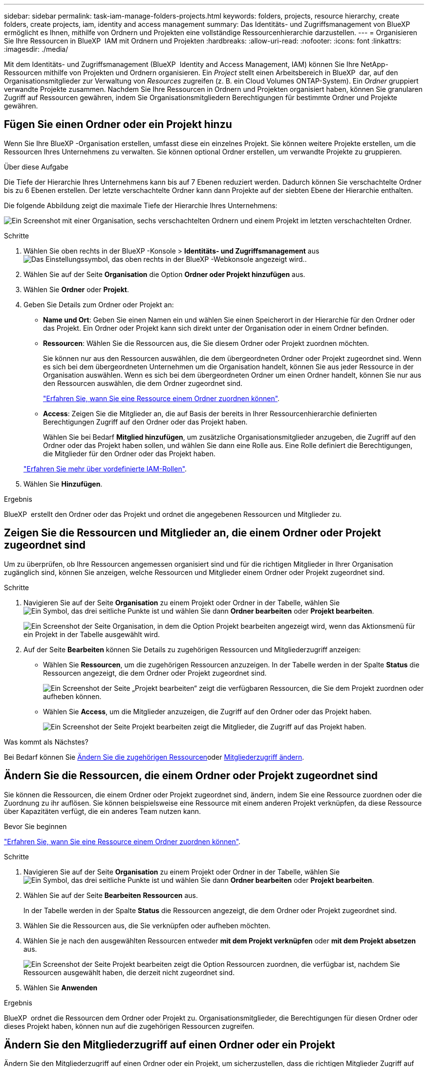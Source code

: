 ---
sidebar: sidebar 
permalink: task-iam-manage-folders-projects.html 
keywords: folders, projects, resource hierarchy, create folders, create projects, iam, identity and access management 
summary: Das Identitäts- und Zugriffsmanagement von BlueXP  ermöglicht es Ihnen, mithilfe von Ordnern und Projekten eine vollständige Ressourcenhierarchie darzustellen. 
---
= Organisieren Sie Ihre Ressourcen in BlueXP  IAM mit Ordnern und Projekten
:hardbreaks:
:allow-uri-read: 
:nofooter: 
:icons: font
:linkattrs: 
:imagesdir: ./media/


[role="lead"]
Mit dem Identitäts- und Zugriffsmanagement (BlueXP  Identity and Access Management, IAM) können Sie Ihre NetApp-Ressourcen mithilfe von Projekten und Ordnern organisieren. Ein _Project_ stellt einen Arbeitsbereich in BlueXP  dar, auf den Organisationsmitglieder zur Verwaltung von _Resources_ zugreifen (z. B. ein Cloud Volumes ONTAP-System). Ein _Ordner_ gruppiert verwandte Projekte zusammen. Nachdem Sie Ihre Ressourcen in Ordnern und Projekten organisiert haben, können Sie granularen Zugriff auf Ressourcen gewähren, indem Sie Organisationsmitgliedern Berechtigungen für bestimmte Ordner und Projekte gewähren.



== Fügen Sie einen Ordner oder ein Projekt hinzu

Wenn Sie Ihre BlueXP -Organisation erstellen, umfasst diese ein einzelnes Projekt. Sie können weitere Projekte erstellen, um die Ressourcen Ihres Unternehmens zu verwalten. Sie können optional Ordner erstellen, um verwandte Projekte zu gruppieren.

.Über diese Aufgabe
Die Tiefe der Hierarchie Ihres Unternehmens kann bis auf 7 Ebenen reduziert werden. Dadurch können Sie verschachtelte Ordner bis zu 6 Ebenen erstellen. Der letzte verschachtelte Ordner kann dann Projekte auf der siebten Ebene der Hierarchie enthalten.

Die folgende Abbildung zeigt die maximale Tiefe der Hierarchie Ihres Unternehmens:

image:screenshot-iam-max-depth.png["Ein Screenshot mit einer Organisation, sechs verschachtelten Ordnern und einem Projekt im letzten verschachtelten Ordner."]

.Schritte
. Wählen Sie oben rechts in der BlueXP -Konsole > *Identitäts- und Zugriffsmanagement* ausimage:icon-settings-option.png["Das Einstellungssymbol, das oben rechts in der BlueXP -Webkonsole angezeigt wird."].
. Wählen Sie auf der Seite *Organisation* die Option *Ordner oder Projekt hinzufügen* aus.
. Wählen Sie *Ordner* oder *Projekt*.
. Geben Sie Details zum Ordner oder Projekt an:
+
** *Name und Ort*: Geben Sie einen Namen ein und wählen Sie einen Speicherort in der Hierarchie für den Ordner oder das Projekt. Ein Ordner oder Projekt kann sich direkt unter der Organisation oder in einem Ordner befinden.
** *Ressourcen*: Wählen Sie die Ressourcen aus, die Sie diesem Ordner oder Projekt zuordnen möchten.
+
Sie können nur aus den Ressourcen auswählen, die dem übergeordneten Ordner oder Projekt zugeordnet sind. Wenn es sich bei dem übergeordneten Unternehmen um die Organisation handelt, können Sie aus jeder Ressource in der Organisation auswählen. Wenn es sich bei dem übergeordneten Ordner um einen Ordner handelt, können Sie nur aus den Ressourcen auswählen, die dem Ordner zugeordnet sind.

+
link:concept-identity-and-access-management.html#associate-resource-folder["Erfahren Sie, wann Sie eine Ressource einem Ordner zuordnen können"].

** *Access*: Zeigen Sie die Mitglieder an, die auf Basis der bereits in Ihrer Ressourcenhierarchie definierten Berechtigungen Zugriff auf den Ordner oder das Projekt haben.
+
Wählen Sie bei Bedarf *Mitglied hinzufügen*, um zusätzliche Organisationsmitglieder anzugeben, die Zugriff auf den Ordner oder das Projekt haben sollen, und wählen Sie dann eine Rolle aus. Eine Rolle definiert die Berechtigungen, die Mitglieder für den Ordner oder das Projekt haben.

+
link:reference-iam-predefined-roles.html["Erfahren Sie mehr über vordefinierte IAM-Rollen"].



. Wählen Sie *Hinzufügen*.


.Ergebnis
BlueXP  erstellt den Ordner oder das Projekt und ordnet die angegebenen Ressourcen und Mitglieder zu.



== Zeigen Sie die Ressourcen und Mitglieder an, die einem Ordner oder Projekt zugeordnet sind

Um zu überprüfen, ob Ihre Ressourcen angemessen organisiert sind und für die richtigen Mitglieder in Ihrer Organisation zugänglich sind, können Sie anzeigen, welche Ressourcen und Mitglieder einem Ordner oder Projekt zugeordnet sind.

.Schritte
. Navigieren Sie auf der Seite *Organisation* zu einem Projekt oder Ordner in der Tabelle, wählen Sie image:icon-action.png["Ein Symbol, das drei seitliche Punkte ist"] und wählen Sie dann *Ordner bearbeiten* oder *Projekt bearbeiten*.
+
image:screenshot-iam-edit-project.png["Ein Screenshot der Seite Organisation, in dem die Option Projekt bearbeiten angezeigt wird, wenn das Aktionsmenü für ein Projekt in der Tabelle ausgewählt wird."]

. Auf der Seite *Bearbeiten* können Sie Details zu zugehörigen Ressourcen und Mitgliederzugriff anzeigen:
+
** Wählen Sie *Ressourcen*, um die zugehörigen Ressourcen anzuzeigen. In der Tabelle werden in der Spalte *Status* die Ressourcen angezeigt, die dem Ordner oder Projekt zugeordnet sind.
+
image:screenshot-iam-allocated-resources.png["Ein Screenshot der Seite „Projekt bearbeiten“ zeigt die verfügbaren Ressourcen, die Sie dem Projekt zuordnen oder aufheben können."]

** Wählen Sie *Access*, um die Mitglieder anzuzeigen, die Zugriff auf den Ordner oder das Projekt haben.
+
image:screenshot-iam-member-access.png["Ein Screenshot der Seite Projekt bearbeiten zeigt die Mitglieder, die Zugriff auf das Projekt haben."]





.Was kommt als Nächstes?
Bei Bedarf können Sie <<modify-resources,Ändern Sie die zugehörigen Ressourcen>>oder <<modify-members,Mitgliederzugriff ändern>>.



== Ändern Sie die Ressourcen, die einem Ordner oder Projekt zugeordnet sind

Sie können die Ressourcen, die einem Ordner oder Projekt zugeordnet sind, ändern, indem Sie eine Ressource zuordnen oder die Zuordnung zu ihr auflösen. Sie können beispielsweise eine Ressource mit einem anderen Projekt verknüpfen, da diese Ressource über Kapazitäten verfügt, die ein anderes Team nutzen kann.

.Bevor Sie beginnen
link:concept-identity-and-access-management.html#associate-resource-folder["Erfahren Sie, wann Sie eine Ressource einem Ordner zuordnen können"].

.Schritte
. Navigieren Sie auf der Seite *Organisation* zu einem Projekt oder Ordner in der Tabelle, wählen Sie image:icon-action.png["Ein Symbol, das drei seitliche Punkte ist"] und wählen Sie dann *Ordner bearbeiten* oder *Projekt bearbeiten*.
. Wählen Sie auf der Seite *Bearbeiten* *Ressourcen* aus.
+
In der Tabelle werden in der Spalte *Status* die Ressourcen angezeigt, die dem Ordner oder Projekt zugeordnet sind.

. Wählen Sie die Ressourcen aus, die Sie verknüpfen oder aufheben möchten.
. Wählen Sie je nach den ausgewählten Ressourcen entweder *mit dem Projekt verknüpfen* oder *mit dem Projekt absetzen* aus.
+
image:screenshot-iam-associate-resources.png["Ein Screenshot der Seite Projekt bearbeiten zeigt die Option Ressourcen zuordnen, die verfügbar ist, nachdem Sie Ressourcen ausgewählt haben, die derzeit nicht zugeordnet sind."]

. Wählen Sie *Anwenden*


.Ergebnis
BlueXP  ordnet die Ressourcen dem Ordner oder Projekt zu. Organisationsmitglieder, die Berechtigungen für diesen Ordner oder dieses Projekt haben, können nun auf die zugehörigen Ressourcen zugreifen.



== Ändern Sie den Mitgliederzugriff auf einen Ordner oder ein Projekt

Ändern Sie den Mitgliederzugriff auf einen Ordner oder ein Projekt, um sicherzustellen, dass die richtigen Mitglieder Zugriff auf die Ressourcen haben, die dem Ordner oder Projekt zugeordnet sind.

.Schritte
. Navigieren Sie auf der Seite *Organisation* zu einem Projekt oder Ordner in der Tabelle, wählen Sie image:icon-action.png["Ein Symbol, das drei seitliche Punkte ist"] und wählen Sie dann *Ordner bearbeiten* oder *Projekt bearbeiten*.
. Wählen Sie auf der Seite *Bearbeiten* *Zugriff*.
+
BlueXP  zeigt die Liste der Mitglieder an, die Zugriff auf den Ordner oder das Projekt haben.

. Mitgliederzugriff ändern:
+
** *Mitglied hinzufügen*: Wählen Sie das Mitglied aus, das Sie dem Ordner oder Projekt hinzufügen möchten, und weisen Sie ihm eine Rolle zu.
** *Rolle eines Mitglieds ändern*: Wählen Sie für alle Mitglieder mit einer anderen Rolle als Organisationsadministrator ihre vorhandene Rolle aus und wählen Sie dann eine neue Rolle aus.
+
Wenn eine Rolle auf einer höheren Hierarchieebene (auf Ordner- oder Organisationsebene) bereitgestellt wurde, sollten Sie überlegen, ob Sie die Rolle auf der unteren oder der höheren Ebene ändern möchten. Wenn Sie z. B. die Rolle „_Folder“ oder „Project admin“ auf Ordnerebene zugewiesen haben, werden die Berechtigungen für das Mitglied durch Ändern der Rolle auf Projektebene nicht geändert. Da Rollen in der Unternehmenshierarchie übernommen werden, verfügt das Mitglied weiterhin über Administratorberechtigungen auf Projektebene.

+
link:concept-identity-and-access-management.html#role-inheritance["Erfahren Sie mehr über Rollenvererbung"].

** *Mitgliederzugriff entfernen*: Für Mitglieder, die eine Rolle in dem Ordner oder Projekt definiert haben, für das Sie sich die Datei ansehen, können Sie deren Zugriff entfernen.
+
Wenn der Mitgliederzugriff auf einer höheren Hierarchieebene (auf Ordner- oder Organisationsebene) bereitgestellt wurde, können Sie den Mitgliederzugriff nicht entfernen, wenn Sie diesen Ordner oder dieses Projekt anzeigen. Sie müssen zu diesem Teil der Hierarchie wechseln. Alternativ können Sie link:task-iam-manage-members-permissions.html#manage-permissions["Verwalten Sie Berechtigungen über die Seite Mitglieder"].



. Wählen Sie *Anwenden*.


.Ergebnis
BlueXP  aktualisiert die Mitglieder, die Zugriff auf den Ordner oder das Projekt haben.



== Umbenennen eines Ordners oder Projekts

Bei Bedarf können Sie den Namen Ihrer Ordner und Projekte ändern.

.Schritte
. Navigieren Sie auf der Seite *Organisation* zu einem Projekt oder Ordner in der Tabelle, wählen Sie image:icon-action.png["Ein Symbol, das drei seitliche Punkte ist"] und wählen Sie dann *Ordner bearbeiten* oder *Projekt bearbeiten*.
. Geben Sie auf der Seite *Bearbeiten* einen neuen Namen ein und wählen Sie *Anwenden*.


.Ergebnis
BlueXP  aktualisiert den Namen des Ordners oder Projekts.



== Löschen Sie einen Ordner oder ein Projekt

Sie können die Ordner und Projekte löschen, die Sie nicht mehr benötigen.

.Bevor Sie beginnen
* Dem Ordner oder Projekt dürfen keine Ressourcen zugeordnet sein. <<modify-resources,Erfahren Sie, wie Sie Ressourcen auflösen können>>.
* Ein Ordner darf keine Unterordner oder Projekte enthalten. Sie müssen diese Ordner und Projekte zuerst löschen.


.Schritte
. Navigieren Sie auf der Seite *Organisation* zu einem Projekt oder Ordner in der Tabelle, wählen Sie image:icon-action.png["Ein Symbol, das drei seitliche Punkte ist"] und wählen Sie dann *Löschen* aus.
. Bestätigen Sie, dass Sie den Ordner oder das Projekt löschen möchten.


.Ergebnis
BlueXP  löscht den Ordner oder das Projekt. Dieser Ordner oder dieses Projekt steht den Organisationsmitgliedern nicht mehr zur Verfügung.



== Verwandte Informationen

* link:concept-identity-and-access-management.html["Erfahren Sie mehr über das Identitäts- und Zugriffsmanagement von BlueXP "]
* link:task-iam-get-started.html["Erste Schritte mit BlueXP  IAM"]
* https://docs.netapp.com/us-en/bluexp-automation/tenancyv4/overview.html["Erfahren Sie mehr über die API für BlueXP  IAM"^]

